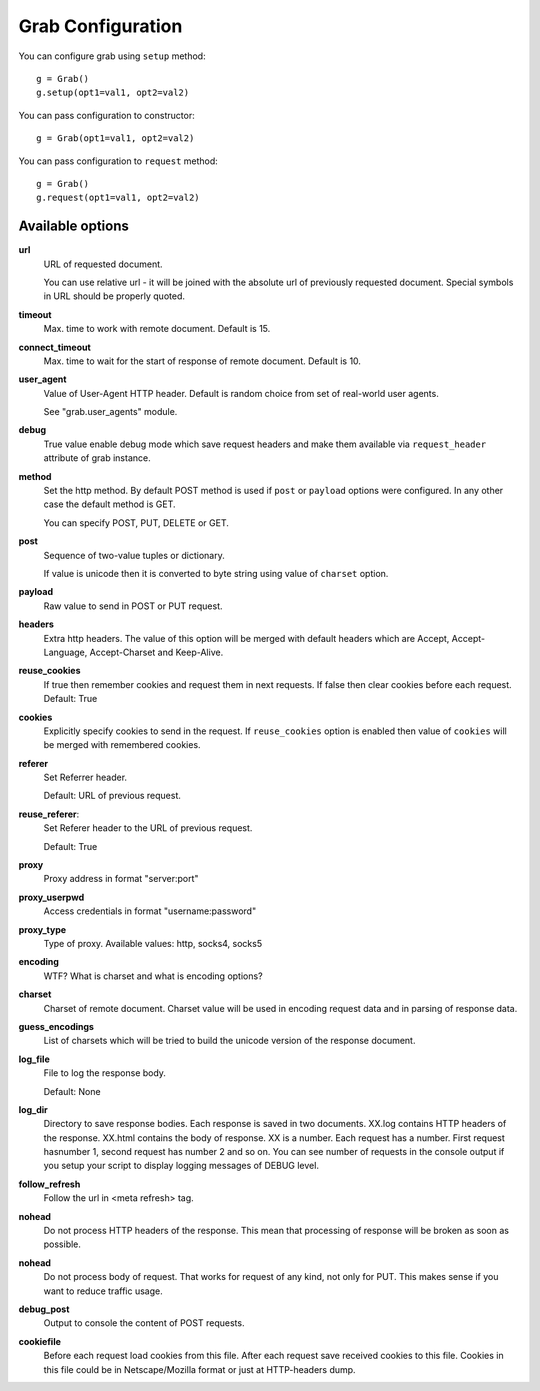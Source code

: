.. _configuration:

Grab Configuration
==================

You can configure grab using ``setup`` method::

    g = Grab()
    g.setup(opt1=val1, opt2=val2)

You can pass configuration to constructor::

    g = Grab(opt1=val1, opt2=val2)

You can pass configuration to ``request`` method::

    g = Grab()
    g.request(opt1=val1, opt2=val2)


Available options
-----------------

**url**
    URL of requested document.

    You can use relative url - it will be joined with the absolute url of previously
    requested document. Special symbols in URL should be properly quoted.

**timeout**
    Max. time to work with remote document. Default is 15.

**connect_timeout**
    Max. time to wait for the start of response of remote document. Default is 10.

**user_agent**
    Value of User-Agent HTTP header. Default is random choice from set of real-world user agents.

    See "grab.user_agents" module.

**debug**
    True value enable debug mode which save request headers and make them available
    via ``request_header`` attribute of grab instance.

**method**
    Set the http method. By default POST method is used if ``post`` or ``payload``
    options were configured. In any other case the default method is GET.

    You can specify POST, PUT, DELETE or GET.

**post**
    Sequence of two-value tuples or dictionary.

    If value is unicode then it is converted to byte string using value of 
    ``charset`` option.

**payload**
    Raw value to send in POST or PUT request.

**headers**
    Extra http headers. The value of this option will be merged with
    default headers which are Accept, Accept-Language, Accept-Charset and Keep-Alive.

**reuse_cookies**
    If true then remember cookies and request them in next requests.
    If false then clear cookies before each request.
    Default: True

**cookies**
    Explicitly specify cookies to send in the request. If ``reuse_cookies`` option
    is enabled then value of ``cookies`` will be merged with remembered cookies.

**referer**
    Set Referrer header.
    
    Default: URL of previous request.

**reuse_referer**:
    Set Referer header to the URL of previous request.

    Default: True

**proxy**
    Proxy address in format "server:port"

**proxy_userpwd**
    Access credentials in format "username:password"

**proxy_type**
    Type of proxy. Available values: http, socks4, socks5

**encoding**
    WTF? What is charset and what is encoding options?

**charset**
    Charset of remote document. Charset value will be used in encoding request data and
    in parsing of response data.

**guess_encodings**
    List of charsets which will be tried to build the unicode version of the response document.

**log_file**
    File to log the response body.

    Default: None

**log_dir**
    Directory to save response bodies. Each response is saved in two documents. XX.log contains
    HTTP headers of the response. XX.html contains the body of response. XX is a number. Each request
    has a number. First request hasnumber 1, second request has number 2 and so on. You can see number
    of requests in the console output if you setup your script to display logging messages of DEBUG level.

**follow_refresh**
    Follow the url in <meta refresh> tag.

**nohead**
    Do not process HTTP headers of the response. This mean that processing of response will
    be broken as soon as possible.

**nohead**
    Do not process body of request. That works for request of any kind, not only for PUT.
    This makes sense if you want to reduce traffic usage.

**debug_post**
    Output to console the content of POST requests.

**cookiefile**
    Before each request load cookies from this file. After each request save received cookies to 
    this file. Cookies in this file could be in Netscape/Mozilla format or just at HTTP-headers dump.
